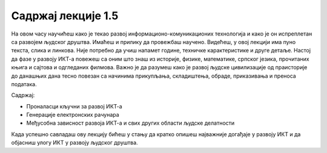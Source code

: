 Садржај лекције 1.5
===================
На овом часу научићеш како је текао развој информационо-комуникационих технологија и како је он испреплетан са развојем људског друштва. Имаћеш и прилику да провежбаш научено. Видећеш, у овој лекцији има пуно текста, слика и линкова. Није потребно да учиш напамет године, техничке карактеристике и друге детаље. Настој да фазе у развоју ИКТ-а повежеш са оним што знаш из историје, физике, математике, српског језика, прочитаних књига и сајтова и одгледаних филмова. Важно је да разумеш како је развој људске цивилизације од праисторије до данашњих дана тесно повезан са начинима прикупљања, складиштења, обраде, приказивања и преноса података.

Садржај:

- Проналасци кључни за развој ИКТ-а

- Генерације електронских рачунара

- Међусобна зависност развоја ИКТ-а и свих других области људске делатности



Када успешно савладаш ову лекцију бићеш у стању да кратко опишеш најважније догађаје у развоју ИКТ и да објасниш улогу ИКТ у развоју људског друштва.

